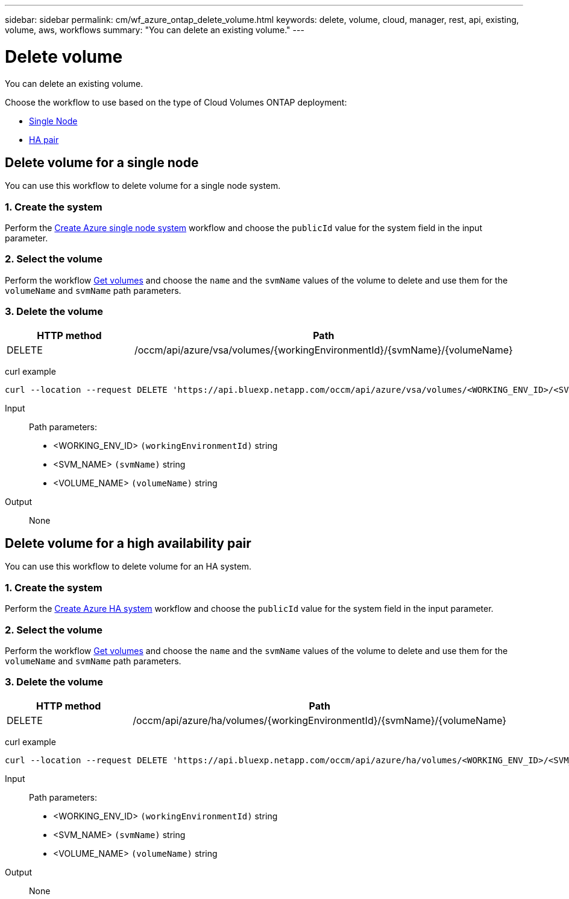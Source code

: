 ---
sidebar: sidebar
permalink: cm/wf_azure_ontap_delete_volume.html
keywords: delete, volume, cloud, manager, rest, api, existing, volume, aws, workflows
summary: "You can delete an existing volume."
---

= Delete volume
:hardbreaks:
:nofooter:
:icons: font
:linkattrs:
:imagesdir: ../media/

[.lead]
You can delete an existing volume.

Choose the workflow to use based on the type of Cloud Volumes ONTAP deployment:

* <<Delete volume for a single node, Single Node>>
* <<Delete volume for a high availability pair, HA pair>>

== Delete volume for a single node
You can use this workflow to delete volume for a single node system.

=== 1. Create the system

Perform the link:wf_azure_cloud_create_we_paygo.html#create-a-system-for-a-single-node[Create Azure single node system] workflow and choose the `publicId` value for the system field in the input parameter.

=== 2. Select the volume

Perform the workflow link:wf_azure_ontap_get_volumes.html#get-volume-for-a-single-node[Get volumes] and choose the `name` and the `svmName` values of the volume to delete and use them for the `volumeName` and `svmName` path parameters.

=== 3. Delete the volume

[cols="25,75"*,options="header"]
|===
|HTTP method
|Path
|DELETE
|/occm/api/azure/vsa/volumes/{workingEnvironmentId}/{svmName}/{volumeName}
|===


curl example::
[source,curl]
curl --location --request DELETE 'https://api.bluexp.netapp.com/occm/api/azure/vsa/volumes/<WORKING_ENV_ID>/<SVM_NAME>/<VOLUME_NAME>' --header 'Content-Type: application/json' --header 'x-agent-id: <AGENT_ID>' --header 'Authorization: Bearer <ACCESS_TOKEN>'

Input::

Path parameters:

* <WORKING_ENV_ID> `(workingEnvironmentId)` string
* <SVM_NAME> `(svmName)` string
* <VOLUME_NAME> `(volumeName)` string

Output::

None

== Delete volume for a high availability pair

You can use this workflow to delete volume for an HA system.

=== 1. Create the system

Perform the link:wf_azure_cloud_create_we_paygo.html#create-a-system-for-a-high-availability-pair[Create Azure HA system] workflow and choose the `publicId` value for the system field in the input parameter.

=== 2. Select the volume

Perform the workflow link:wf_azure_ontap_get_volumes.html#get-volume-for-high-availability-pair[Get volumes] and choose the `name` and the `svmName` values of the volume to delete and use them for the `volumeName` and `svmName` path parameters.

=== 3. Delete the volume

[cols="25,75"*,options="header"]
|===
|HTTP method
|Path
|DELETE
|/occm/api/azure/ha/volumes/{workingEnvironmentId}/{svmName}/{volumeName}
|===


curl example::
[source,curl]
curl --location --request DELETE 'https://api.bluexp.netapp.com/occm/api/azure/ha/volumes/<WORKING_ENV_ID>/<SVM_NAME>/<VOLUME_NAME>' --header 'Content-Type: application/json' --header 'x-agent-id: <AGENT_ID>' --header 'Authorization: Bearer <ACCESS_TOKEN>'

Input::

Path parameters:

* <WORKING_ENV_ID> `(workingEnvironmentId)` string
* <SVM_NAME> `(svmName)` string
* <VOLUME_NAME> `(volumeName)` string

Output::

None
